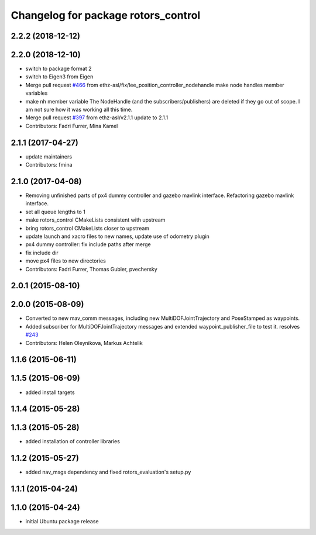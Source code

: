 ^^^^^^^^^^^^^^^^^^^^^^^^^^^^^^^^^^^^
Changelog for package rotors_control
^^^^^^^^^^^^^^^^^^^^^^^^^^^^^^^^^^^^

2.2.2 (2018-12-12)
------------------

2.2.0 (2018-12-10)
------------------
* switch to package format 2
* switch to Eigen3 from Eigen
* Merge pull request `#466 <https://github.com/ethz-asl/rotors_simulator/issues/466>`_ from ethz-asl/fix/lee_position_controller_nodehandle
  make node handles member variables
* make nh member variable
  The NodeHandle (and the subscribers/publishers) are deleted if they go
  out of scope. I am not sure how it was working all this time.
* Merge pull request `#397 <https://github.com/ethz-asl/rotors_simulator/issues/397>`_ from ethz-asl/v2.1.1
  update to 2.1.1
* Contributors: Fadri Furrer, Mina Kamel

2.1.1 (2017-04-27)
-----------
* update maintainers
* Contributors: fmina

2.1.0 (2017-04-08)
-----------
* Removing unfinished parts of px4 dummy controller and gazebo mavlink interface. Refactoring gazebo mavlink interface.
* set all queue lengths to 1
* make rotors_control CMakeLists consistent with upstream
* bring rotors_control CMakeLists closer to upstream
* update launch and xacro files to new names, update use of odometry plugin
* px4 dummy controller: fix include paths after merge
* fix include dir
* move px4 files to new directories
* Contributors: Fadri Furrer, Thomas Gubler, pvechersky

2.0.1 (2015-08-10)
------------------

2.0.0 (2015-08-09)
------------------
* Converted to new mav_comm messages, including new MultiDOFJointTrajectory and PoseStamped as waypoints.
* Added subscriber for MultiDOFJointTrajectory messages and extended waypoint_publisher_file to test it. resolves `#243 <https://github.com/ethz-asl/rotors_simulator/issues/243>`_
* Contributors: Helen Oleynikova, Markus Achtelik

1.1.6 (2015-06-11)
------------------

1.1.5 (2015-06-09)
------------------
* added install targets

1.1.4 (2015-05-28)
------------------

1.1.3 (2015-05-28)
------------------
* added installation of controller libraries

1.1.2 (2015-05-27)
------------------
* added nav_msgs dependency and fixed rotors_evaluation's setup.py

1.1.1 (2015-04-24)
------------------

1.1.0 (2015-04-24)
------------------
* initial Ubuntu package release
